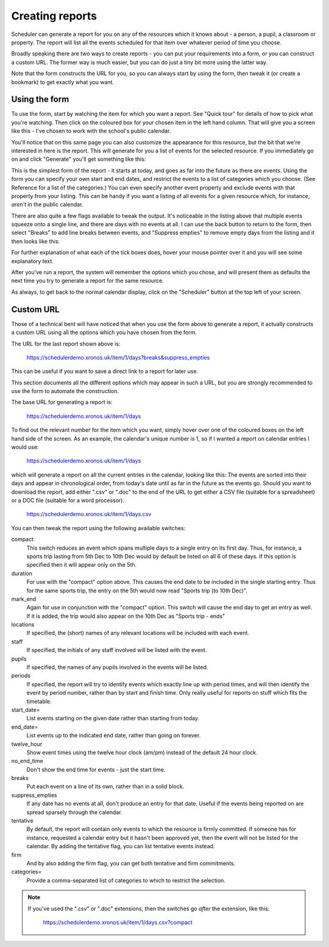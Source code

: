 .. _creating_reports:

Creating reports
================

Scheduler can generate a report for you on any of the resources which
it knows about - a person, a pupil, a classroom or property. The report
will list all the events scheduled for that item over whatever period
of time you choose.

Broadly speaking there are two ways to create reports - you can put your
requirements into a form, or you can construct a custom URL. The former
way is much easier, but you can do just a tiny bit more using the latter
way.

Note that the form constructs the URL for you, so you can always start by
using the form, then tweak it (or create a bookmark) to get exactly what
you want.

--------------
Using the form
--------------

To use the form, start by watching the item for which you want a report.
See "Quick tour" for details of how to pick what you're watching.
Then click on the coloured box for your chosen item in the left hand
column. That will give you a screen like this - I've chosen to work with
the school's public calendar.

.. image:: calendarreport1.png
   :scale: 75%
   :align: center

You'll notice that on this same page you can also customize the appearance
for this resource, but the bit that we're interested in here is the report.
This will generate for you a list of events for the selected resource.
If you immediately go on and click "Generate" you'll get something like
this:

.. image:: calendarreport2.png
   :scale: 75%
   :align: center

This is the simplest form of the report - it starts at today, and goes as
far into the future as there are events. Using the form you can specify
your own start and end dates, and restrict the events to a list of
categories which you choose. (See Reference for a list of the categories.)
You can even specify another event property and exclude events with that
property from your listing. This can be handy if you want a listing of all
events for a given resource which, for instance, *aren't* in the public
calendar.

There are also quite a few flags available to tweak the output.
It's noticeable in the listing above that multiple events squeeze onto
a single line, and there are days with no events at all. I can use the
back button to return to the form, then select "Breaks" to add line breaks
between events, and "Suppress empties" to remove empty days from the
listing and it then looks like this:

.. image:: calendarreport3.png
   :scale: 75%
   :align: center

For further explanation of what each of the tick boxes does, hover your
mouse pointer over it and you will see some explanatory text.

After you've run a report, the system will remember the options which you
chose, and will present them as defaults the next time you try to generate
a report for the same resource.

As always, to get back to the normal calendar display, click on the
"Scheduler" button at the top left of your screen.

----------
Custom URL
----------

Those of a technical bent will have noticed that when you use the form
above to generate a report, it actually constructs a custom URL using
all the options which you have chosen from the form.

The URL for the last report shown above is:

  https://schedulerdemo.xronos.uk/item/1/days?breaks&suppress_empties

This can be useful if you want to save a direct link to a report
for later use.

This section documents all the different options which may appear in
such a URL, but you are strongly recommended to use the form to
automate the construction.

The base URL for generating a report is:

  https://schedulerdemo.xronos.uk/item/1/days

To find out the relevant number for the item which you want, simply hover
over one of the coloured boxes on the left hand side of the screen.
As an example, the calendar's unique number is 1, so if I wanted
a report on calendar entries I would use:

  https://schedulerdemo.xronos.uk/item/1/days
  
which will generate a report on all the current entries in the calendar,
looking like this:
The events are sorted into their days and appear in chronological order,
from today's date until as far in the future as the events go.
Should you want to download the report, add either ".csv" or ".doc" to the
end of the URL to get either a CSV file (suitable for a spreadsheet) or
a DOC file (suitable for a word processor).

  https://schedulerdemo.xronos.uk/item/1/days.csv
  
You can then tweak the report using the following available switches:

compact
        This switch reduces an event which spans multiple days to a single
        entry on its first day. Thus, for instance, a sports trip lasting
        from 5th Dec to 10th Dec would by default be listed on all 6 of these
        days. If this option is specified then it will appear only on the 5th.
duration
        For use with the "compact" option above. This causes the end date to
        be included in the single starting entry. Thus for the same sports
        trip, the entry on the 5th would now read "Sports trip (to 10th Dec)".
mark_end
        Again for use in conjunction with the "compact" option. This switch
        will cause the end day to get an entry as well. If it is added, the
        trip would also appear on the 10th Dec as "Sports trip - ends"
locations
        If specified, the (short) names of any relevant locations will be
        included with each event.
staff
        If specified, the initials of any staff involved will be listed
        with the event.
pupils
        If specified, the names of any pupils involved in the events will
        be listed.
periods
        If specified, the report will try to identify events which exactly
        line up with period times, and will then identify the event by period
        number, rather than by start and finish time. Only really useful for
        reports on stuff which fits the timetable.
start_date=
          List events starting on the given date rather than starting
          from today.
end_date=
        List events up to the indicated end date, rather than going on forever.
twelve_hour
        Show event times using the twelve hour clock (am/pm) instead of the
        default 24 hour clock.
no_end_time
        Don't show the end time for events - just the start time.
breaks
        Put each event on a line of its own, rather than in a solid block.
suppress_empties
        If any date has no events at all, don't produce an entry for that date.
        Useful if the events being reported on are spread sparsely through the
        calendar.
tentative
        By default, the report will contain only events to which the resource
        is firmly committed. If someone has for instance, requested a calendar
        entry but it hasn't been approved yet, then the event will not be listed
        for the calendar. By adding the tentative flag, you can list tentative
        events instead.
firm
        And by also adding the firm flag, you can get both tentative and firm
        commitments.
categories=
        Provide a comma-separated list of categories to which to restrict the
        selection.


.. note::

   If you've used the ".csv" or ".doc" extensions, then the switches
   go *after* the extension, like this:

      https://schedulerdemo.xronos.uk/item/1/days.csv?compact
  


